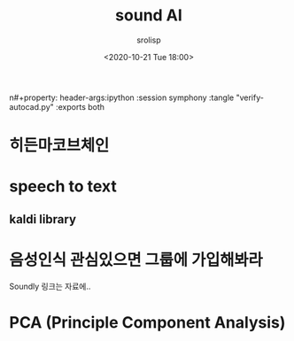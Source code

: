 #+title: sound AI
#+subtitle: 
#+date: <2020-10-21 Tue 18:00>
#+tags: python, bash, elisp, lisp, zoom
#+property: header-args:bash :results verbatim
#+property: header-args:elisp :exports both
n#+property: header-args:ipython :session symphony :tangle "verify-autocad.py" :exports both

#+author: srolisp


* 히든마코브체인

* speech to text

** kaldi library

* 음성인식 관심있으면 그룹에 가입해봐라
Soundly
링크는 자료에..

* PCA (Principle Component Analysis)

